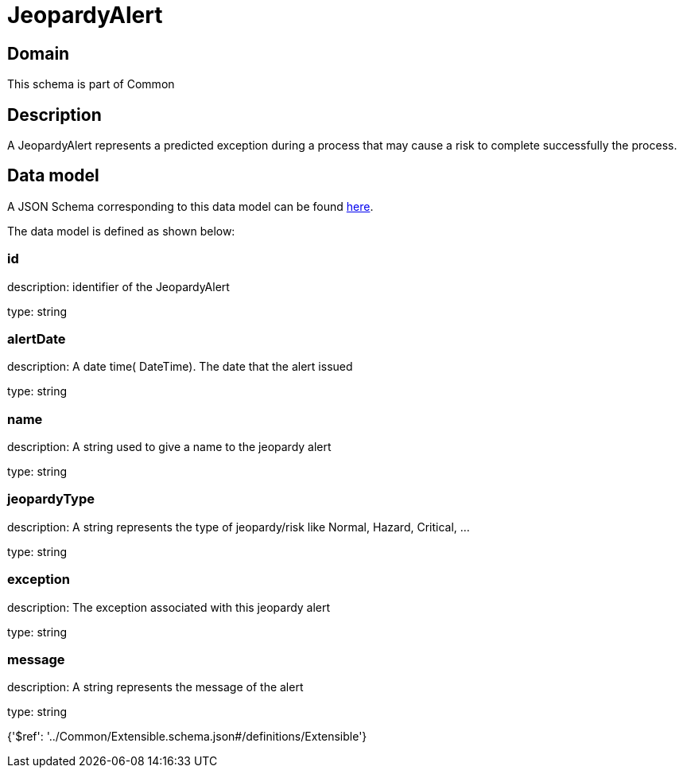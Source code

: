 = JeopardyAlert

[#domain]
== Domain

This schema is part of Common

[#description]
== Description

A JeopardyAlert represents a predicted exception during a process that may cause a risk to complete successfully the process.


[#data_model]
== Data model

A JSON Schema corresponding to this data model can be found https://tmforum.org[here].

The data model is defined as shown below:


=== id
description: identifier of the JeopardyAlert

type: string


=== alertDate
description: A date time( DateTime). The date that the alert issued

type: string


=== name
description: A string used to give a name to the jeopardy alert

type: string


=== jeopardyType
description: A string represents the type of jeopardy/risk like Normal, Hazard, Critical, ...

type: string


=== exception
description:  The exception associated with this jeopardy alert

type: string


=== message
description: A string represents the message of the alert

type: string


{&#x27;$ref&#x27;: &#x27;../Common/Extensible.schema.json#/definitions/Extensible&#x27;}